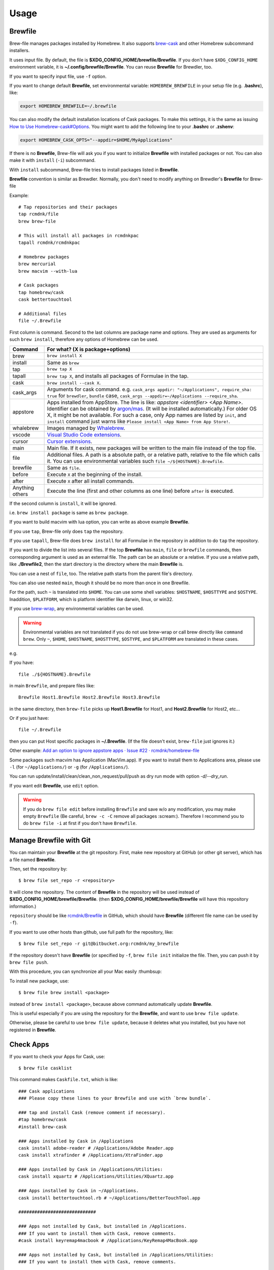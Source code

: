 Usage
=====

Brewfile
--------

Brew-file manages packages installed by Homebrew.
It also supports `brew-cask <https://github.com/phinze/homebrew-cask>`_
and other Homebrew subcommand installers.

It uses input file. By default, the file is **$XDG_CONFIG_HOME/brewfile/Brewfile**.
If you don't have ``$XDG_CONFIG_HOME`` environment variable, it is **~/.config/brewfile/Brewfile**.
You can reuse **Brewfile** for Brewdler, too.

If you want to specify input file, use ``-f`` option.

If you want to change default **Brewfile**, set environmental variable: ``HOMEBREW_BREWFILE``
in your setup file (e.g. **.bashrc**), like:

.. code-block:: sh

   export HOMEBREW_BREWFILE=~/.brewfile

You can also modify the default installation locations of Cask packages.
To make this settings, it is the same as issuing `How to Use Homebrew-cask#Options <https://github.com/homebrew/homebrew-cask/blob/master/USAGE.md#options>`_.
You might want to add the following line to your **.bashrc** or **.zshenv**:

.. code-block:: sh

    export HOMEBREW_CASK_OPTS="--appdir=$HOME/MyApplications"

If there is no **Brewfile**, Brew-file will ask you if you want to initialize **Brewfile**
with installed packages or not.
You can also make it with ``install`` (``-i``) subcommand.

With ``install`` subcommand, Brew-file tries to install packages listed in **Brewfile**.

**Brewfile** convention is similar as Brewdler.
Normally, you don't need to modify anything on Brewdler's **Brewfile** for Brew-file

Example::

    # Tap repositories and their packages
    tap rcmdnk/file
    brew brew-file

    # This will install all packages in rcmdnkpac
    tapall rcmdnk/rcmdnkpac

    # Homebrew packages
    brew mercurial
    brew macvim --with-lua

    # Cask packages
    tap homebrew/cask
    cask bettertouchtool

    # Additional files
    file ~/.Brewfile

First column is command.
Second to the last columns are package name and options.
They are used as arguments for such ``brew install``,
therefore any options of Homebrew can be used.

===============  ================================
Command          For what? (X is package+options)
===============  ================================
brew             ``brew install X``
install          Same as ``brew``
tap              ``brew tap X``
tapall           ``brew tap X``, and installs all packages of Formulae in the tap.
cask             ``brew install --cask X``.
cask_args        Arguments for cask command. e.g. ``cask_args appdir: "~/Applications", require_sha: true`` for ``brewdler``, ``bundle`` case, ``cask_args --appdir=~/Applications --require_sha``.
appstore         Apps installed from AppStore. The line is like: `appstore <identifier> <App Name>`. Identifier can be obtained by `argon/mas <https://github.com/argon/mas>`_. (It will be installed automatically.) For older OS X, it might be not available. For such a case, only App names are listed by ``init``, and ``install`` command just warns like ``Please install <App Name> from App Store!``.
whalebrew        Images managed by `Whalebrew <https://github.com/whalebrew/whalebrew>`_.
vscode           `Visual Studio Code extensions <https://marketplace.visualstudio.com/vscode>`_.
cursor           `Cursor extensions <https://www.cursor.com/>`_.
main             Main file. If it exists, new packages will be written to the main file instead of the top file.
file             Additional files. A path is a absolute path, or a relative path, relative to the file which calls it. You can use environmental variables such ``file ~/${HOSTNAME}.Brewfile``.
brewfile         Same as ``file``.
before           Execute ``X`` at the beginning of the install.
after            Execute ``X`` after all install commands.
Anything others  Execute the line (first and other columns as one line) before ``after`` is executed.
===============  ================================

If the second column is ``install``, it will be ignored.

i.e. ``brew install package`` is same as ``brew package``.

If you want to build macvim with lua option, you can write as above example **Brewfile**.

If you use ``tap``, Brew-file only does ``tap`` the repository.

If you use ``tapall``, Brew-file does ``brew install`` for all Formulae in the repository
in addition to do ``tap`` the repository.

If you want to divide the list into several files.
If the top **Brewfile** has ``main``, ``file`` or ``brewfile`` commands,
then corresponding argument is used as an external file.
The path can be an absolute or a relative.
If you use a relative path, like **./Brewfile2**,
then the start directory is the directory
where the main **Brewfile** is.

You can use a nest of ``file``, too.
The relative path starts from the parent file's directory.

You can also use nested ``main``,
though it should be no more than once in one Brewfile.

For the path, such ``~`` is translated into ``$HOME``.
You can use some shell variables: ``$HOSTNAME``, ``$HOSTTYPE`` and ``$OSTYPE``.
Inaddition, ``$PLATFORM``, which is platform identifier like
darwin, linux, or win32.

If you use `brew-wrap <https://homebrew-file.readthedocs.io/en/latest/brew-wrap.html>`_,
any environmental variables can be used.

.. warning::

    Environmental variables are not translated if you do not use brew-wrap or
    call brew directly like ``command brew``.
    Only ``~``, ``$HOME``, ``$HOSTNAME``, ``$HOSTTYPE``, ``$OSTYPE``, and ``$PLATFORM``
    are translated in these cases.

e.g.

If you have::

    file ./${HOSTNAME}.Brewfile

in main ``Brewfile``, and prepare files like::

    Brewfile Host1.Brewfile Host2.Brewfile Host3.Brewfile

in the same directory,
then ``brew-file`` picks up **Host1.Brewfile** for Host1,
and **Host2.Brewfile** for Host2, etc...

Or if you just have::

    file ~/.Brewfile

then you can put Host specific packages in **~/.Brewfile**.
(If the file doesn't exist, ``brew-file`` just ignores it.)

Other example: `Add an option to ignore appstore apps · Issue #22 · rcmdnk/homebrew-file <https://github.com/rcmdnk/homebrew-file/issues/22>`_

Some packages such macvim has Application (MacVim.app).
If you want to install them to Applications area,
please use ``-l`` (for ``~/Applications/``) or ``-g`` (for ``/Applications/``).

You can run update/install/clean/clean_non_request/pull/push as dry run mode with option `-d`/`--dry_run`.

If you want edit **Brewfile**, use ``edit`` option.

.. warning::

   If you do ``brew file edit`` before installing ``Brewfile`` and save w/o any modification,
   you may make empty ``Brewfile`` (Be careful, ``brew -c -C`` remove all packages :scream:).
   Therefore I recommend you to do ``brew file -i`` at first if you don't have ``Brewfile``.


Manage Brewfile with Git
------------------------

You can maintain your **Brewfile** at the git repository.
First, make new repository at GitHub (or other git server),
which has a file named **Brewfile**.

Then, set the repository by::

    $ brew file set_repo -r <repository>

It will clone the repository.
The content of **Brewfile** in the repository will be used instead of
**$XDG_CONFIG_HOME/brewfile/Brewfile**.
(then **$XDG_CONFIG_HOME/brewfile/Brewfile** will have this repository information.)

``repository`` should be like `rcmdnk/Brewfile <https://github.com/rcmdnk/Brewfile>`_ in GitHub,
which should have **Brewfile** (different file name can be used by ``-f``).

If you want to use other hosts than github, use full path for the repository, like::

    $ brew file set_repo -r git@bitbucket.org:rcmdnk/my_brewfile

If the repository doesn't have **Brewfile** (or specified by ``-f``, ``brew file init`` initialize the file.
Then, you can push it by ``brew file push``.

With this procedure, you can synchronize all your Mac easily :thumbsup:

To install new package, use::

    $ brew file brew install <package>

instead of ``brew install <package>``, because above command
automatically update **Brewfile**.

This is useful especially if you are using the repository for the **Brewfile**,
and want to use ``brew file update``.

Otherwise, please be careful to use ``brew file update``,
because it deletes what you installed, but you have not registered in **Brewfile**.


Check Apps
----------

If you want to check your Apps for Cask, use::

    $ brew file casklist

This command makes ``Caskfile.txt``, which is like::

    ### Cask applications
    ### Please copy these lines to your Brewfile and use with `brew bundle`.

    ### tap and install Cask (remove comment if necessary).
    #tap homebrew/cask
    #install brew-cask

    ### Apps installed by Cask in /Applications
    cask install adobe-reader # /Applications/Adobe Reader.app
    cask install xtrafinder # /Applications/XtraFinder.app

    ### Apps installed by Cask in /Applications/Utilities:
    cask install xquartz # /Applications/Utilities/XQuartz.app

    ### Apps installed by Cask in ~/Applications.
    cask install bettertouchtool.rb # ~/Applications/BetterTouchTool.app

    #############################

    ### Apps not installed by Cask, but installed in /Applications.
    ### If you want to install them with Cask, remove comments.
    #cask install keyremap4macbook # /Applications/KeyRemap4MacBook.app

    ### Apps not installed by Cask, but installed in /Applications/Utilities:
    ### If you want to install them with Cask, remove comments.

    ### Apps not installed by Cask, but installed in ~/Applications.
    ### If you want to install them with Cask, remove comments.
    #cask install copy.rb # ~/Applications/Copy.app


    #############################

    ### Apps not registered in Cask, but installed in /Applications.
    # /Applications/App Store.app
    # /Applications/Calendar.app
    ...

    ### Apps not registered in Cask, but installed in /Applications/Utilities:
    ...

    ### Apps not registered in Cask, but installed in ~/Applications.

You can find applications which were installed manually,
but can be managed by Cask under "Apps not installed by Cask, but installed in...".

If you want to manage them with **Brewfile**, just copy above lines w/o "#" for these Apps.

Use machine specific Brewfile
-----------------------------

You can share Brewfile at different machines
by using Dropbox or Git repository `Getting Started <https://homebrew-file.readthedocs.io/en/latest/getting_started.html>`_.

You may also want to have each machine specific packages.

In this case, ``main`` command is useful.

First, make Brewfile with common packages:

.. code-block:: sh

    tap homebrew/core
    brew bash
    brew neovim

    main ./Brewfile.$HOSTNAME

and share it for each machine.

Then, install packages at the machine A.

If you set `brew-wrap <https://homebrew-file.readthedocs.io/en/latest/brew-wrap.html>`_
or run ``brew file init``,
new packages will be written into **Brewfile.A**
in the same directory as **Brewfile**.

If you install packages at the machine B,
then new packages will be written into **Brewfile.B**.

If you have new packages which are common in **Brewfile.A** and **Brewfile.B**,
edit these files and move the packages into **Brewfile**.

If you want to have package lists for each platform,
it may useful to have ``main`` command like::

    main ./Brewfile.$OSTYPE.$PLATFORM

This will make unique names like:

* macOS, M1 (arm environment): **Brewfile.darwin.arm64**
* macOS, Intel or x86_64 environment at M1: **Brewfile.darwin.x86_64**
* Linux, 64 bit: **Brewfile.linux.x86_64**
* Cygwin, 64 bit: **Brewfile.cygwin.x86_64**

Share Brewfile with your colleagues
-----------------------------------

If you are working with in a group, it is good to have a common Brewfile
to share the development environment.

In this case, make **Brewfile** like:

.. code-block:: sh

    tap homebrew/core
    brew bash
    brew neovim
    ...

    main ~/.config/MyBrewfile

Then, maintain **Brewfile** for the group.
It is useful to share it by GitHub.
Each developer can update the environment by ``brew file update``.

In addition, each developer can install his/her necessary packages
and maintain them by *MyBrewfile**.
